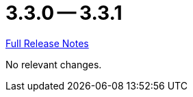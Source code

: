 = 3.3.0 -- 3.3.1

link:https://github.com/ls1intum/Artemis/releases/tag/3.3.1[Full Release Notes]

No relevant changes.
